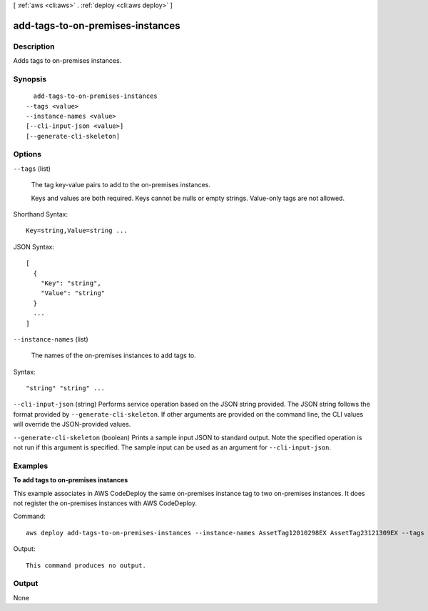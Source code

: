 [ :ref:`aws <cli:aws>` . :ref:`deploy <cli:aws deploy>` ]

.. _cli:aws deploy add-tags-to-on-premises-instances:


*********************************
add-tags-to-on-premises-instances
*********************************



===========
Description
===========



Adds tags to on-premises instances.



========
Synopsis
========

::

    add-tags-to-on-premises-instances
  --tags <value>
  --instance-names <value>
  [--cli-input-json <value>]
  [--generate-cli-skeleton]




=======
Options
=======

``--tags`` (list)


  The tag key-value pairs to add to the on-premises instances.

   

  Keys and values are both required. Keys cannot be nulls or empty strings. Value-only tags are not allowed.

  



Shorthand Syntax::

    Key=string,Value=string ...




JSON Syntax::

  [
    {
      "Key": "string",
      "Value": "string"
    }
    ...
  ]



``--instance-names`` (list)


  The names of the on-premises instances to add tags to.

  



Syntax::

  "string" "string" ...



``--cli-input-json`` (string)
Performs service operation based on the JSON string provided. The JSON string follows the format provided by ``--generate-cli-skeleton``. If other arguments are provided on the command line, the CLI values will override the JSON-provided values.

``--generate-cli-skeleton`` (boolean)
Prints a sample input JSON to standard output. Note the specified operation is not run if this argument is specified. The sample input can be used as an argument for ``--cli-input-json``.



========
Examples
========

**To add tags to on-premises instances**

This example associates in AWS CodeDeploy the same on-premises instance tag to two on-premises instances. It does not register the on-premises instances with AWS CodeDeploy.

Command::

  aws deploy add-tags-to-on-premises-instances --instance-names AssetTag12010298EX AssetTag23121309EX --tags Key=Name,Value=CodeDeployDemo-OnPrem

Output::

  This command produces no output.

======
Output
======

None